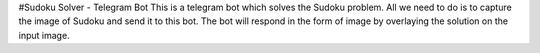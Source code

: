 #Sudoku Solver - Telegram Bot
This is a telegram bot which solves the Sudoku problem. All we need to do is to capture the image of Sudoku and send it to this bot. The bot will respond in the form of image by overlaying the solution on the input image.
